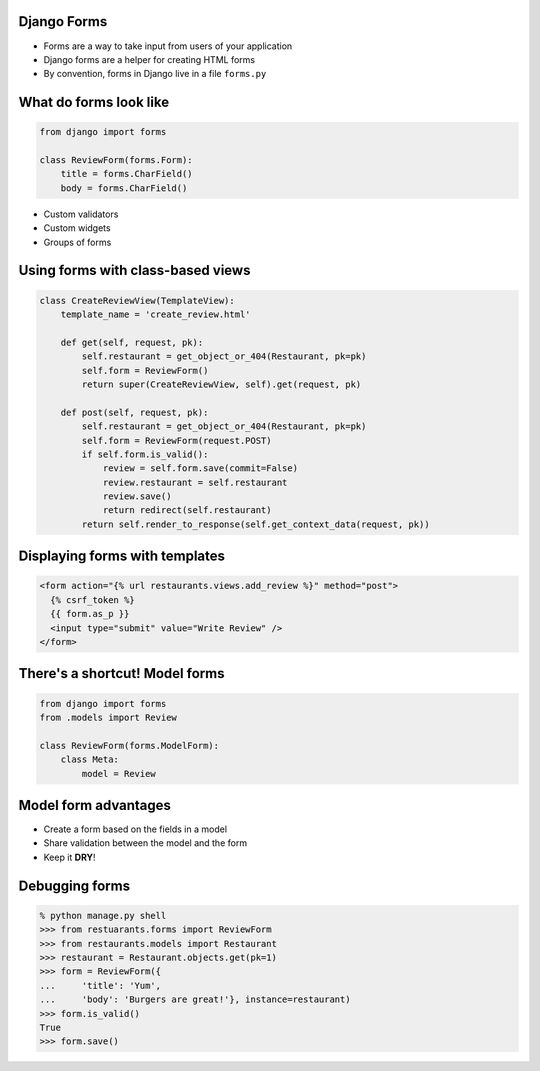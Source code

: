 .. At this point students are familiar with models, views and urls
.. and they have seen the briefest bit of templates
.. Students haven't done anything that takes user input

Django Forms
============

.. Django forms validate input, have "widgets", etc.

* Forms are a way to take input from users of your application
* Django forms are a helper for creating HTML forms
* By convention, forms in Django live in a file ``forms.py``

What do forms look like
=======================

.. code-block:: python

    from django import forms

    class ReviewForm(forms.Form):
        title = forms.CharField()
        body = forms.CharField()

.. Regex validators, number within set of values, etc.
.. Date widgets, mutliple select widgets, etc.

* Custom validators
* Custom widgets
* Groups of forms


Using forms with class-based views
==================================

.. Discuss GET vs. POST requests
.. Mention form verification and show empty form submission

.. code-block:: python

   class CreateReviewView(TemplateView):
       template_name = 'create_review.html'
   
       def get(self, request, pk):
           self.restaurant = get_object_or_404(Restaurant, pk=pk)
           self.form = ReviewForm()
           return super(CreateReviewView, self).get(request, pk)
   
       def post(self, request, pk):
           self.restaurant = get_object_or_404(Restaurant, pk=pk)
           self.form = ReviewForm(request.POST)
           if self.form.is_valid():
               review = self.form.save(commit=False)
               review.restaurant = self.restaurant
               review.save()
               return redirect(self.restaurant)
           return self.render_to_response(self.get_context_data(request, pk)) 


Displaying forms with templates
===============================

.. Don't go into detail on CSRF other than it is a Django security feature

.. code-block:: html

    <form action="{% url restaurants.views.add_review %}" method="post">
      {% csrf_token %}
      {{ form.as_p }}
      <input type="submit" value="Write Review" />
    </form>


There's a shortcut! Model forms
===============================

.. code-block:: python

    from django import forms
    from .models import Review

    class ReviewForm(forms.ModelForm):
        class Meta:
            model = Review


Model form advantages
=====================

* Create a form based on the fields in a model
* Share validation between the model and the form
* Keep it **DRY**!


Debugging forms
===============

.. code-block:: python

    % python manage.py shell
    >>> from restuarants.forms import ReviewForm
    >>> from restaurants.models import Restaurant
    >>> restaurant = Restaurant.objects.get(pk=1)
    >>> form = ReviewForm({
    ...     'title': 'Yum',
    ...     'body': 'Burgers are great!'}, instance=restaurant)
    >>> form.is_valid()
    True
    >>> form.save()
    
